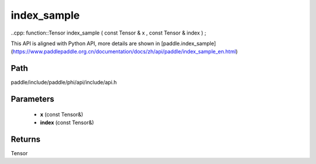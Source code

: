 .. _en_api_paddle_experimental_index_sample:

index_sample
-------------------------------

..cpp: function::Tensor index_sample ( const Tensor & x , const Tensor & index ) ;


This API is aligned with Python API, more details are shown in [paddle.index_sample](https://www.paddlepaddle.org.cn/documentation/docs/zh/api/paddle/index_sample_en.html)

Path
:::::::::::::::::::::
paddle/include/paddle/phi/api/include/api.h

Parameters
:::::::::::::::::::::
	- **x** (const Tensor&)
	- **index** (const Tensor&)

Returns
:::::::::::::::::::::
Tensor
